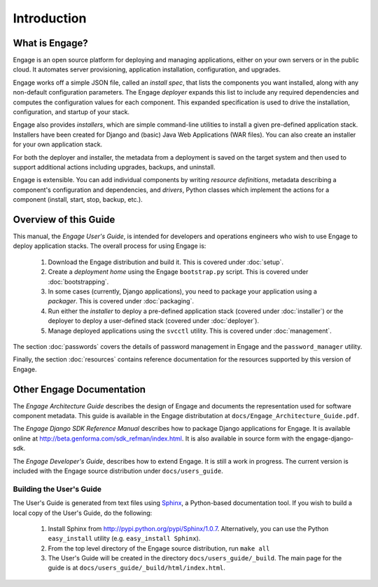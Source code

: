 Introduction
============

What is Engage?
---------------------
Engage is an open source platform for deploying and managing
applications, either on your own servers or in the public cloud.
It automates server provisioning, application installation,
configuration, and upgrades.

Engage works off a simple JSON file, called an *install spec*, that
lists the components you want installed, along with any non-default
configuration parameters. The Engage *deployer* expands this list to
include any required dependencies and computes the configuration
values for each component. This expanded specification is used to
drive the installation, configuration, and startup of your stack.

Engage also provides *installers*, which are simple command-line utilities to 
install a given pre-defined application stack.  Installers have been
created for Django and (basic) Java Web Applications (WAR files). You
can also create an installer for your own application stack.

For both the deployer and installer, the metadata from a deployment is saved on the
target system and
then used to support additional actions including upgrades, backups, and uninstall.

Engage is extensible. You can add individual components by writing
*resource definitions*, metadata describing a component's
configuration and dependencies, and *drivers*, Python classes which
implement the actions for a component (install, start, stop, backup, etc.).

Overview of this Guide
-----------------------------
This manual, the *Engage User's Guide*, is intended for developers and
operations engineers who wish to use Engage to deploy application
stacks. The overall process for using Engage is:

 1. Download the Engage distribution and build it. This is covered under  :doc:`setup`.
 2. Create a *deployment home* using the Engage ``bootstrap.py``  script. This is covered under :doc:`bootstrapping`.
 3. In some cases (currently, Django applications), you need to package your application using a *packager*. This is covered under :doc:`packaging`.
 4. Run either the *installer* to deploy a pre-defined application stack (covered under :doc:`installer`) or the deployer to deploy a user-defined stack (covered under :doc:`deployer`).
 5. Manage deployed applications using the ``svcctl`` utility. This is covered under :doc:`management`.

The section :doc:`passwords` covers the details of password management
in Engage and the ``password_manager`` utility.

Finally, the section :doc:`resources` contains reference documentation
for the resources supported by this version of Engage.


Other Engage Documentation
-----------------------------------
The *Engage Architecture Guide* describes the design of Engage and
documents the representation used for software component
metadata. This guide is available in the Engage distributation at
``docs/Engage_Architecture_Guide.pdf``.

The *Engage Django SDK Reference Manual* describes how to package Django
applications for Engage. It is available online at
http://beta.genforma.com/sdk_refman/index.html. It is also available in
source form with the engage-django-sdk.

The *Engage Developer's Guide*, describes how to extend Engage. It is
still a work in progress. The current version is included with the
Engage source distribution under ``docs/users_guide``.


Building the User's Guide
~~~~~~~~~~~~~~~~~~~~~~~~~~
The User's Guide is generated from text files using `Sphinx <http://sphinx.pocoo.org>`_, a
Python-based documentation tool. If you wish to build a local copy of
the User's Guide, do the following:                               

 1. Install Sphinx from http://pypi.python.org/pypi/Sphinx/1.0.7. Alternatively, you can use the Python ``easy_install`` utility (e.g. ``easy_install Sphinx``).
 2. From the top level directory of the Engage source distribution, run ``make all``
 3. The User's Guide will be created in the directory ``docs/users_guide/_build``. The main page for the guide is at ``docs/users_guide/_build/html/index.html``.

